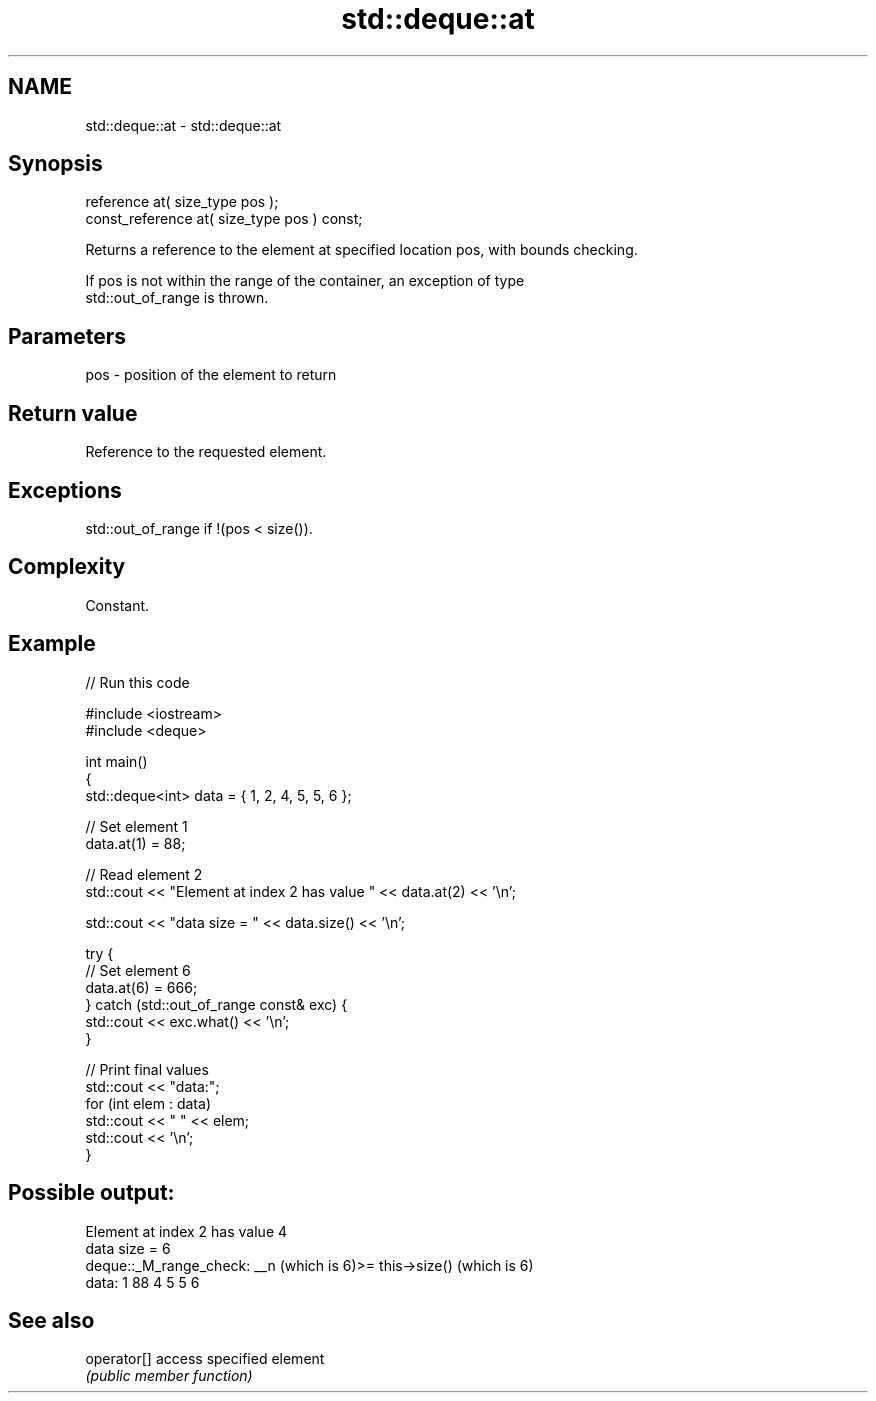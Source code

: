 .TH std::deque::at 3 "2021.11.17" "http://cppreference.com" "C++ Standard Libary"
.SH NAME
std::deque::at \- std::deque::at

.SH Synopsis
   reference       at( size_type pos );
   const_reference at( size_type pos ) const;

   Returns a reference to the element at specified location pos, with bounds checking.

   If pos is not within the range of the container, an exception of type
   std::out_of_range is thrown.

.SH Parameters

   pos - position of the element to return

.SH Return value

   Reference to the requested element.

.SH Exceptions

   std::out_of_range if !(pos < size()).

.SH Complexity

   Constant.

.SH Example


// Run this code

 #include <iostream>
 #include <deque>

 int main()
 {
     std::deque<int> data = { 1, 2, 4, 5, 5, 6 };

     // Set element 1
     data.at(1) = 88;

     // Read element 2
     std::cout << "Element at index 2 has value " << data.at(2) << '\\n';

     std::cout << "data size = " << data.size() << '\\n';

     try {
         // Set element 6
         data.at(6) = 666;
     } catch (std::out_of_range const& exc) {
         std::cout << exc.what() << '\\n';
     }

     // Print final values
     std::cout << "data:";
     for (int elem : data)
         std::cout << " " << elem;
     std::cout << '\\n';
 }

.SH Possible output:

 Element at index 2 has value 4
 data size = 6
 deque::_M_range_check: __n (which is 6)>= this->size() (which is 6)
 data: 1 88 4 5 5 6

.SH See also

   operator[] access specified element
              \fI(public member function)\fP
